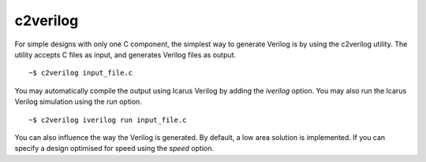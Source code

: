 c2verilog
=========

For simple designs with only one C component, the simplest way to generate Verilog is by using the c2verilog utility.
The utility accepts C files as input, and generates Verilog files as output.

::

    ~$ c2verilog input_file.c

You may automatically compile the output using Icarus Verilog by adding the
`iverilog` option. You may also run the Icarus Verilog simulation using the
`run` option.

::

    ~$ c2verilog iverilog run input_file.c

You can also influence the way the Verilog is generated. By default, a low area
solution is implemented. If you can specify a design optimised for speed using
the `speed` option.

